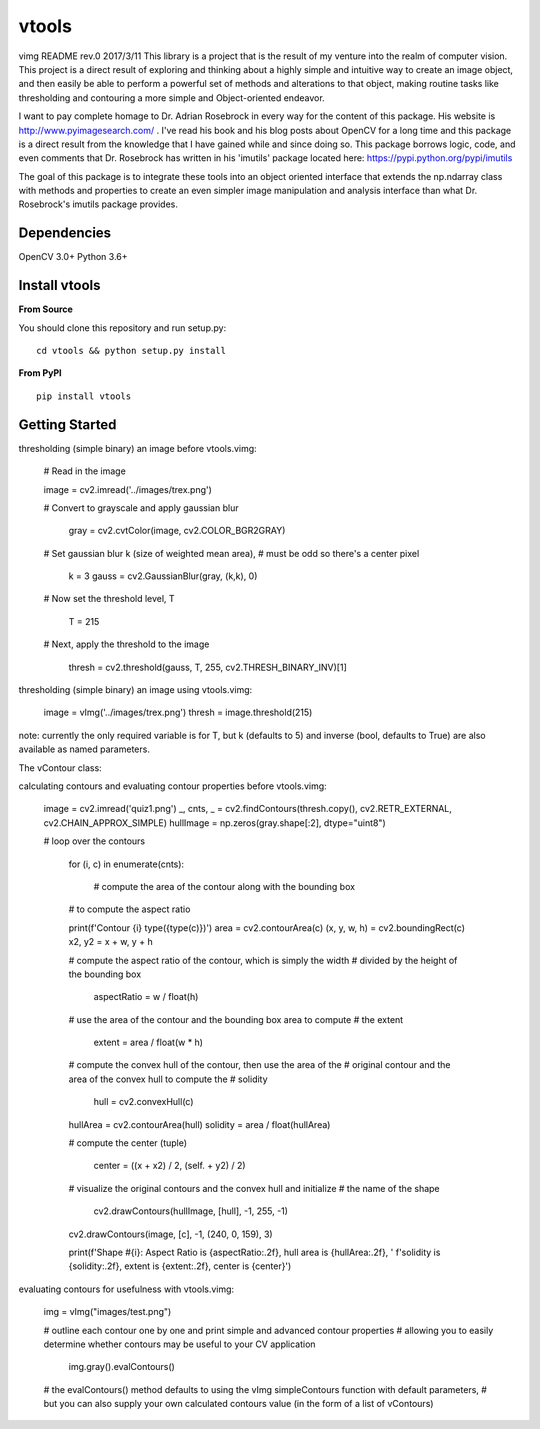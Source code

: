 vtools
============

vimg README rev.0 2017/3/11
This library is a project that is the result of my venture into the realm of computer vision.
This project is a direct result of exploring and thinking about a highly simple and intuitive
way to create an image object, and then easily be able to perform a powerful set of methods and
alterations to that object, making routine tasks like thresholding and contouring a more simple
and Object-oriented endeavor.

I want to pay complete homage to Dr. Adrian Rosebrock in every way for the content of this package.
His website is http://www.pyimagesearch.com/ . I've read his book and his blog posts about OpenCV
for a long time and this package is a direct result from the knowledge that I have gained while
and since doing so. This package borrows logic, code, and even comments that Dr. Rosebrock has
written in his 'imutils' package located here: https://pypi.python.org/pypi/imutils

The goal of this package is to integrate these tools into an object oriented interface that extends
the np.ndarray class with methods and properties to create an even simpler image manipulation and
analysis interface than what Dr. Rosebrock's imutils package provides.


Dependencies
------------
OpenCV 3.0+
Python 3.6+


Install vtools
--------------------
**From Source**

You should clone this repository and run setup.py::

    cd vtools && python setup.py install

**From PyPI**

::

    pip install vtools

Getting Started
---------------

thresholding (simple binary) an image before vtools.vimg:

    # Read in the image
	
    image = cv2.imread('../images/trex.png')

    # Convert to grayscale and apply gaussian blur
    
	gray = cv2.cvtColor(image, cv2.COLOR_BGR2GRAY)

    # Set gaussian blur k (size of weighted mean area),
    # must be odd so there's a center pixel
    
	k = 3
	gauss = cv2.GaussianBlur(gray, (k,k), 0)

    # Now set the threshold level, T
    
	T = 215

    # Next, apply the threshold to the image
    
	thresh = cv2.threshold(gauss, T, 255, cv2.THRESH_BINARY_INV)[1]

thresholding (simple binary) an image using vtools.vimg:

    image = vImg('../images/trex.png')
    thresh = image.threshold(215)

note: currently the only required variable is for T, but k (defaults to 5) and
inverse (bool, defaults to True) are also available as named parameters.

The vContour class:

calculating contours and evaluating contour properties before vtools.vimg:

    image = cv2.imread('quiz1.png')
    _, cnts, _ = cv2.findContours(thresh.copy(), cv2.RETR_EXTERNAL, cv2.CHAIN_APPROX_SIMPLE)
    hullImage = np.zeros(gray.shape[:2], dtype="uint8")

    # loop over the contours
    
	for (i, c) in enumerate(cnts):
        
		# compute the area of the contour along with the bounding box
        # to compute the aspect ratio

        print(f'Contour {i} type({type(c)})')
        area = cv2.contourArea(c)
        (x, y, w, h) = cv2.boundingRect(c)
        x2, y2 = x + w, y + h

        # compute the aspect ratio of the contour, which is simply the width
        # divided by the height of the bounding box
        
		aspectRatio = w / float(h)

        # use the area of the contour and the bounding box area to compute
        # the extent
        
		extent = area / float(w * h)

        # compute the convex hull of the contour, then use the area of the
        # original contour and the area of the convex hull to compute the
        # solidity
        
		hull = cv2.convexHull(c)
        hullArea = cv2.contourArea(hull)
        solidity = area / float(hullArea)

        # compute the center (tuple)
        
		center = ((x + x2) / 2, (self. + y2) / 2)

        # visualize the original contours and the convex hull and initialize
        # the name of the shape
        
		cv2.drawContours(hullImage, [hull], -1, 255, -1)
        cv2.drawContours(image, [c], -1, (240, 0, 159), 3)

        print(f'Shape #{i}: Aspect Ratio is {aspectRatio:.2f}, hull area is {hullArea:.2f}, '
        f'solidity is {solidity:.2f}, extent is {extent:.2f}, center is {center}')


evaluating contours for usefulness with vtools.vimg:

    img = vImg("images/test.png")

    # outline each contour one by one and print simple and advanced contour properties
    # allowing you to easily determine whether contours may be useful to your CV application
    
	img.gray().evalContours()

    # the evalContours() method defaults to using the vImg simpleContours function with default parameters,
    # but you can also supply your own calculated contours value (in the form of a list of vContours)